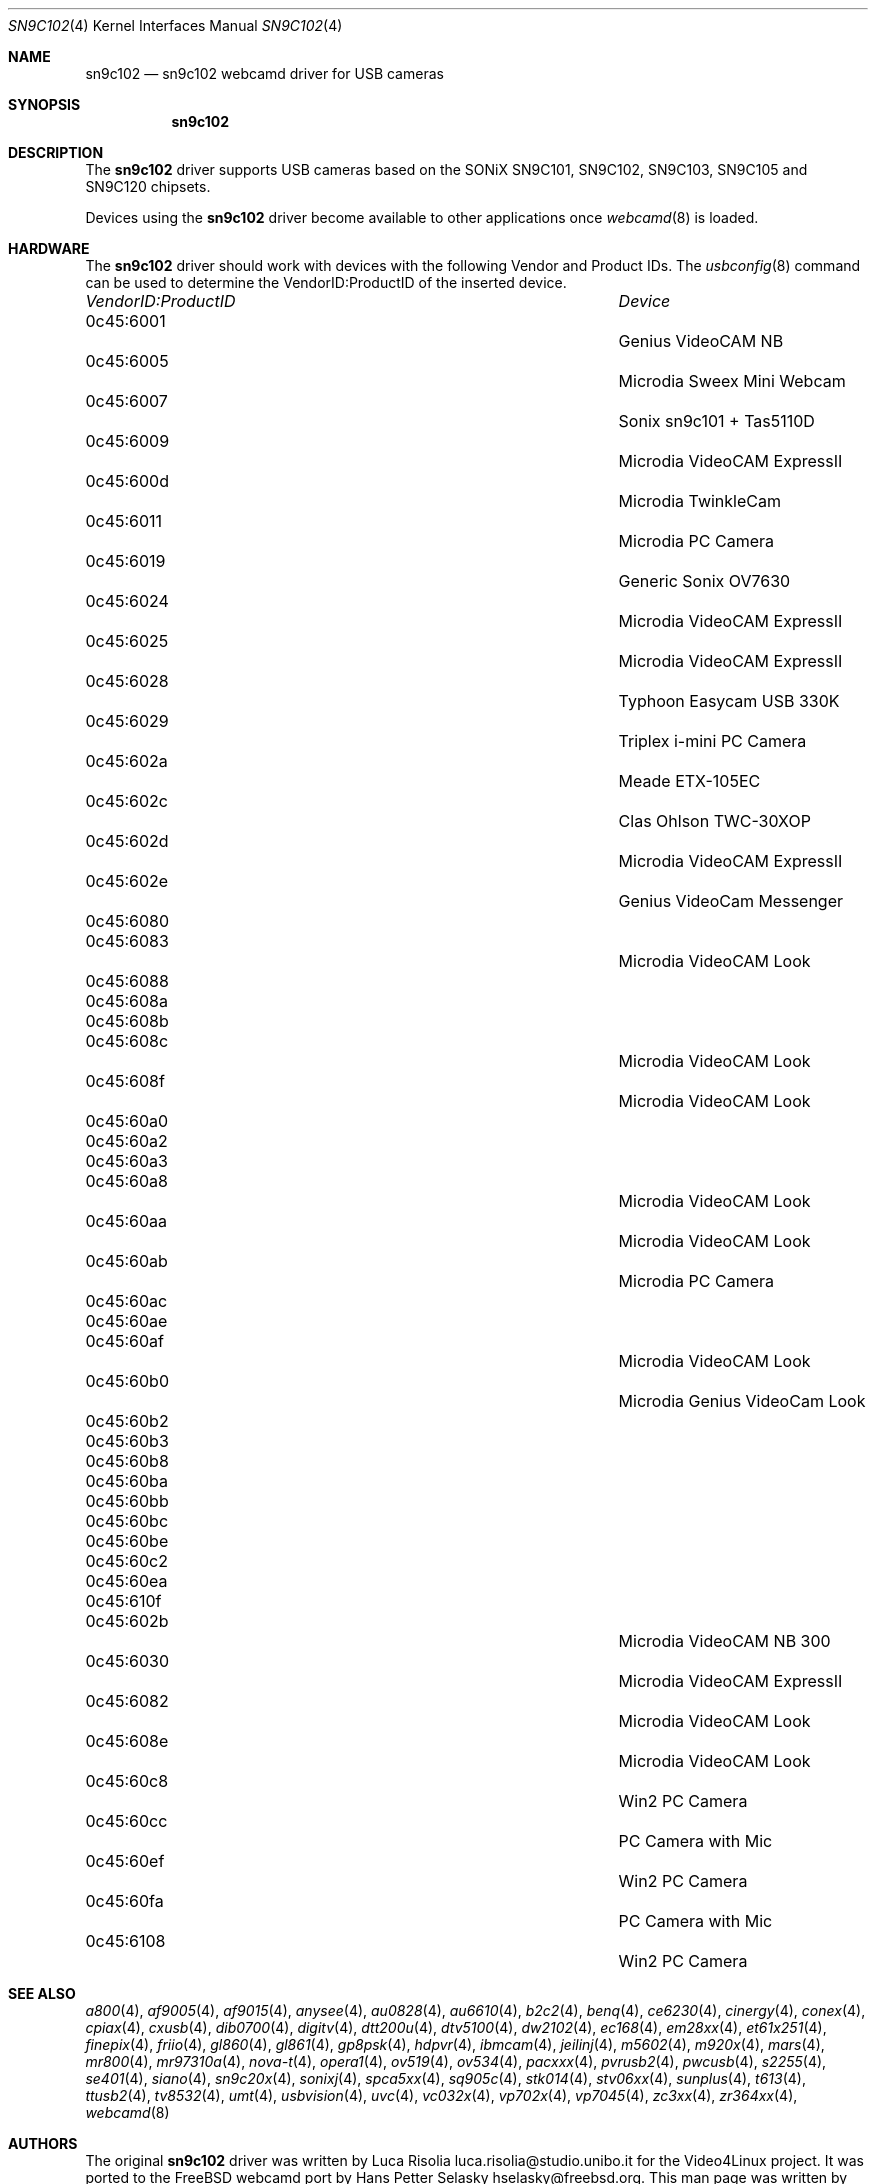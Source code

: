 .\"
.\" Copyright (c) 2010 Dru Lavigne <dru@freebsd.org>
.\"
.\" All rights reserved.
.\"
.\" Redistribution and use in source and binary forms, with or without
.\" modification, are permitted provided that the following conditions
.\" are met:
.\" 1. Redistributions of source code must retain the above copyright
.\"    notice, this list of conditions and the following disclaimer.
.\" 2. Redistributions in binary form must reproduce the above copyright
.\"    notice, this list of conditions and the following disclaimer in the
.\"    documentation and/or other materials provided with the distribution.
.\"
.\" THIS SOFTWARE IS PROVIDED BY THE AUTHOR AND CONTRIBUTORS ``AS IS'' AND
.\" ANY EXPRESS OR IMPLIED WARRANTIES, INCLUDING, BUT NOT LIMITED TO, THE
.\" IMPLIED WARRANTIES OF MERCHANTABILITY AND FITNESS FOR A PARTICULAR PURPOSE
.\" ARE DISCLAIMED.  IN NO EVENT SHALL THE AUTHOR OR CONTRIBUTORS BE LIABLE
.\" FOR ANY DIRECT, INDIRECT, INCIDENTAL, SPECIAL, EXEMPLARY, OR CONSEQUENTIAL 
.\" DAMAGES (INCLUDING, BUT NOT LIMITED TO, PROCUREMENT OF SUBSTITUTE GOODS
.\" OR SERVICES; LOSS OF USE, DATA, OR PROFITS; OR BUSINESS INTERRUPTION)
.\" HOWEVER CAUSED AND ON ANY THEORY OF LIABILITY, WHETHER IN CONTRACT, STRICT
.\" LIABILITY, OR TORT (INCLUDING NEGLIGENCE OR OTHERWISE) ARISING IN ANY WAY
.\" OUT OF THE USE OF THIS SOFTWARE, EVEN IF ADVISED OF THE POSSIBILITY OF
.\" SUCH DAMAGE.
.\"
.\"
.Dd Dec 3, 2010
.Dt SN9C102 4
.Os FreeBSD
.Sh NAME
.Nm sn9c102
.Nd  sn9c102 webcamd driver for USB cameras
.Sh SYNOPSIS
.Nm
.Sh DESCRIPTION
The
.Nm
driver supports USB cameras based on the SONiX SN9C101, SN9C102, SN9C103, SN9C105 and SN9C120 chipsets. 
.Pp
Devices using the
.Nm
driver become available to other applications once
.Xr webcamd 8
is loaded.
.Sh HARDWARE
The
.Nm
driver should work with devices with the following Vendor and Product IDs. The
.Xr usbconfig 8
command can be used to determine the VendorID:ProductID of the inserted device. 
.Pp
.Bl -column -compact ".Li 0fe9:d62" "DViCO FusionHDTV USB"
.It Em "VendorID:ProductID" Ta Em Device
.It 0c45:6001	 Ta "Genius VideoCAM NB"
.It 0c45:6005	 Ta "Microdia Sweex Mini Webcam"
.It 0c45:6007	 Ta "Sonix sn9c101 + Tas5110D"
.It 0c45:6009	 Ta "Microdia VideoCAM ExpressII"
.It 0c45:600d	 Ta "Microdia TwinkleCam"
.It 0c45:6011	 Ta "Microdia PC Camera" 
.It 0c45:6019	 Ta "Generic Sonix OV7630"
.It 0c45:6024	 Ta "Microdia VideoCAM ExpressII"
.It 0c45:6025	 Ta "Microdia VideoCAM ExpressII"
.It 0c45:6028	 Ta "Typhoon Easycam USB 330K"
.It 0c45:6029	 Ta "Triplex i-mini PC Camera"
.It 0c45:602a	 Ta "Meade ETX-105EC"	
.It 0c45:602c	 Ta "Clas Ohlson TWC-30XOP"
.It 0c45:602d	 Ta "Microdia VideoCAM ExpressII"
.It 0c45:602e	 Ta "Genius VideoCam Messenger"
.It 0c45:6080	 Ta ""
.It 0c45:6083	 Ta "Microdia VideoCAM Look"	
.It 0c45:6088	 Ta ""
.It 0c45:608a	 Ta ""
.It 0c45:608b	 Ta ""
.It 0c45:608c	 Ta "Microdia VideoCAM Look"	
.It 0c45:608f	 Ta "Microdia VideoCAM Look"	
.It 0c45:60a0	 Ta ""
.It 0c45:60a2	 Ta ""
.It 0c45:60a3	 Ta ""
.It 0c45:60a8	 Ta "Microdia VideoCAM Look"	
.It 0c45:60aa	 Ta "Microdia VideoCAM Look"	
.It 0c45:60ab	 Ta "Microdia PC Camera" 	
.It 0c45:60ac	 Ta ""
.It 0c45:60ae	 Ta ""
.It 0c45:60af	 Ta "Microdia VideoCAM Look"	
.It 0c45:60b0	 Ta "Microdia Genius VideoCam Look"	
.It 0c45:60b2	 Ta ""	
.It 0c45:60b3	 Ta ""	
.It 0c45:60b8	 Ta ""
.It 0c45:60ba	 Ta ""
.It 0c45:60bb	 Ta ""
.It 0c45:60bc	 Ta ""
.It 0c45:60be	 Ta ""
.It 0c45:60c2	 Ta ""
.It 0c45:60ea	 Ta ""
.It 0c45:610f	 Ta ""	
.It 0c45:602b	 Ta "Microdia VideoCAM NB 300"
.It 0c45:6030	 Ta "Microdia VideoCAM ExpressII"
.It 0c45:6082	 Ta "Microdia VideoCAM Look"
.It 0c45:608e	 Ta "Microdia VideoCAM Look"
.It 0c45:60c8	 Ta "Win2 PC Camera"
.It 0c45:60cc	 Ta "PC Camera with Mic" 
.It 0c45:60ef	 Ta "Win2 PC Camera"
.It 0c45:60fa	 Ta "PC Camera with Mic" 
.It 0c45:6108	 Ta "Win2 PC Camera"
.El
.Pp
.Sh SEE ALSO
.Xr a800 4 ,
.Xr af9005 4 ,
.Xr af9015 4 ,
.Xr anysee 4 ,
.Xr au0828 4 ,
.Xr au6610 4 ,
.Xr b2c2 4 ,
.Xr benq 4 ,
.Xr ce6230 4 ,
.Xr cinergy 4 ,
.Xr conex 4 ,
.Xr cpiax 4 ,
.Xr cxusb 4 ,
.Xr dib0700 4 ,
.Xr digitv 4 ,
.Xr dtt200u 4 ,
.Xr dtv5100 4 ,
.Xr dw2102 4 ,
.Xr ec168 4 ,
.Xr em28xx 4 ,
.Xr et61x251 4 ,
.Xr finepix 4 ,
.Xr friio 4 ,
.Xr gl860 4 ,
.Xr gl861 4 ,
.Xr gp8psk 4 ,
.Xr hdpvr 4 ,
.Xr ibmcam 4 ,
.Xr jeilinj 4 ,
.Xr m5602 4 ,
.Xr m920x 4 ,
.Xr mars 4 ,
.Xr mr800 4 ,
.Xr mr97310a 4 ,
.Xr nova-t 4 ,
.Xr opera1 4 ,
.Xr ov519 4 ,
.Xr ov534 4 ,
.Xr pacxxx 4 ,
.Xr pvrusb2 4 ,
.Xr pwcusb 4 ,
.Xr s2255 4 ,
.Xr se401 4 ,
.Xr siano 4 ,
.Xr sn9c20x 4 ,
.Xr sonixj 4 ,
.Xr spca5xx 4 ,
.Xr sq905c 4 ,
.Xr stk014 4 ,
.Xr stv06xx 4 ,
.Xr sunplus 4 ,
.Xr t613 4 ,
.Xr ttusb2 4 ,
.Xr tv8532 4 ,
.Xr umt 4 ,
.Xr usbvision 4 ,
.Xr uvc 4 ,
.Xr vc032x 4 ,
.Xr vp702x 4 ,
.Xr vp7045 4 ,
.Xr zc3xx 4 ,
.Xr zr364xx 4 ,
.Xr webcamd 8
.Sh AUTHORS
.An -nosplit
The original
.Nm
driver was written by 
.An Luca Risolia luca.risolia@studio.unibo.it
for the Video4Linux project. It was ported to the FreeBSD webcamd port by 
.An Hans Petter Selasky hselasky@freebsd.org .
This man page was written by 
.An Dru Lavigne dru@freebsd.org .
.Pp
